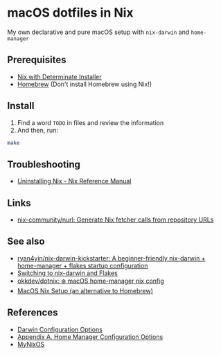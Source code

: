 * macOS dotfiles in Nix
My own declarative and pure macOS setup with ~nix-darwin~ and ~home-manager~

** Prerequisites
- [[https://docs.determinate.systems/getting-started/][Nix with Determinate Installer]]
- [[https://brew.sh/][Homebrew]] (Don't install Homebrew using Nix!)

** Install
1. Find a word ~TODO~ in files and review the information
2. And then, run:
#+begin_src bash
  make
#+end_src

** Troubleshooting
- [[https://nix.dev/manual/nix/2.22/installation/uninstall][Uninstalling Nix - Nix Reference Manual]]

** Links
- [[https://github.com/nix-community/nurl][nix-community/nurl: Generate Nix fetcher calls from repository URLs]]

** See also
- [[https://github.com/ryan4yin/nix-darwin-kickstarter][ryan4yin/nix-darwin-kickstarter: A beginner-friendly nix-darwin + home-manager + flakes startup configuration]]
- [[https://evantravers.com/articles/2024/02/06/switching-to-nix-darwin-and-flakes/][Switching to nix-darwin and Flakes]]
- [[https://github.com/okkdev/dotnix][okkdev/dotnix: ❄️ macOS home-manager nix config]]
- [[https://wickedchicken.github.io/post/macos-nix-setup/][MacOS Nix Setup (an alternative to Homebrew)]]


** References
- [[https://daiderd.com/nix-darwin/manual/index.html][Darwin Configuration Options]]
- [[https://nix-community.github.io/home-manager/options.xhtml][Appendix A. Home Manager Configuration Options]]
- [[https://mynixos.com/][MyNixOS]]
